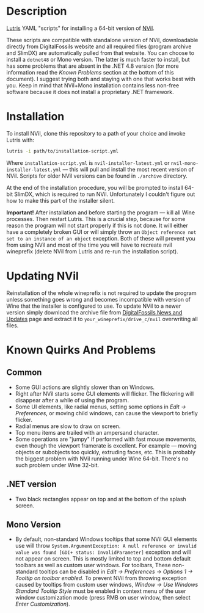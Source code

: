 * Description
[[./screenshot.png]]

[[https://github.com/lutris/lutris][Lutris]] YAML "scripts" for installing a 64-bit version of [[http://digitalfossils.com/][NVil]].

These scripts are compatible with standalone version of NVil, downloadable directly from DigitalFossils website and all required files (program archive and SlimDX) are automatically pulled from that website.
You can choose to install a ~dotnet48~ or Mono version.
The latter is much faster to install, but has some problems that are absent in the .NET 4.8 version (for more information read the /Known Problems/ section at the bottom of this document).
I suggest trying both and staying with one that works best with you. Keep in mind that NVil+Mono installation contains less non-free software because it does not install a proprietary .NET framework.

* Installation
To install NVil, clone this repository to a path of your choice and invoke Lutris with:

#+begin_src bash
lutris -i path/to/installation-script.yml
#+end_src

Where ~installation-script.yml~ is ~nvil-installer-latest.yml~ or ~nvil-mono-installer-latest.yml~ --- this will pull and install the most recent version of NVil.
Scripts for older NVil versions can be found in ~./archive~ directory.

At the end of the installation procedure, you will be prompted to install 64-bit SlimDX, which is required to run NVil.
Unfortunately I couldn't figure out how to make this part of the installer silent.

*Important!* After installation and before starting the program --- kill all Wine processes.
Then restart Lutris.
This is a crucial step, because for some reason the program will not start properly if this is not done.
It will either have a completely broken GUI or will simply throw an ~Object reference not set to an instance of an object~ exception.
Both of these will prevent you from using NVil and most of the time you will have to recreate nvil wineprefix (delete NVil from Lutris and re-run the installation script).

* Updating NVil
Reinstallation of the whole wineprefix is not required to update the program unless something goes wrong and becomes incompatible with version of Wine that the installer is configured to use.
To update NVil to a newer version simply download the archive file from [[http://digitalfossils.com/nvil-forum//index.php?board=2.0][DigitalFossils News and Updates]] page and extract it to ~your_wineprefix/drive_c/nvil~ overwriting all files.

* Known Quirks And Problems
** Common
- Some GUI actions are slightly slower than on Windows.
- Right after NVil starts some GUI elements will flicker.
  The flickering will disappear after a while of using the program.
- Some UI elements, like radial menus, setting some options in /Edit → Preferences/, or moving child windows, can cause the viewport to briefly flicker.
- Radial menus are slow to draw on screen.
- Top menu items are trailed with an ampersand character.
- Some operations are "jumpy" if performed with fast mouse movements, even though the viewport framerate is excellent. For example --- moving objects or subobjects too quickly, extruding faces, etc. This is probably the biggest problem with NVil running under Wine 64-bit. There's no such problem under Wine 32-bit.
** .NET version
- Two black rectangles appear on top and at the bottom of the splash screen.
** Mono Version
- By default, non-standard Windows tooltips that some NVil GUI elements use will throw ~System.ArgumentException: A null reference or invalid value was found [GDI+ status: InvalidParameter]~ exception and will not appear on screen.
  This is mostly limited to top and bottom default toolbars as well as custom user windows.
  For toolbars, These non-standard tooltips can be disabled in /Edit → Preferences → Options 1 → Tooltip on toolbar enabled/.
  To prevent NVil from throwing exception caused by tooltips from custom user windows, /Window → Use Windows Standard Tooltip Style/ must be enabled in context menu of the user window customization mode (press RMB on user window, then select /Enter Customization/).
